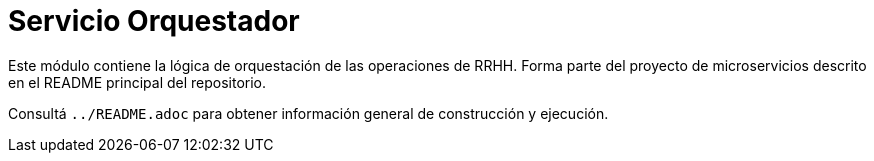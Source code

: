 = Servicio Orquestador

Este módulo contiene la lógica de orquestación de las operaciones de RRHH. Forma parte del proyecto de microservicios descrito en el README principal del repositorio.

Consultá `../README.adoc` para obtener información general de construcción y ejecución.
